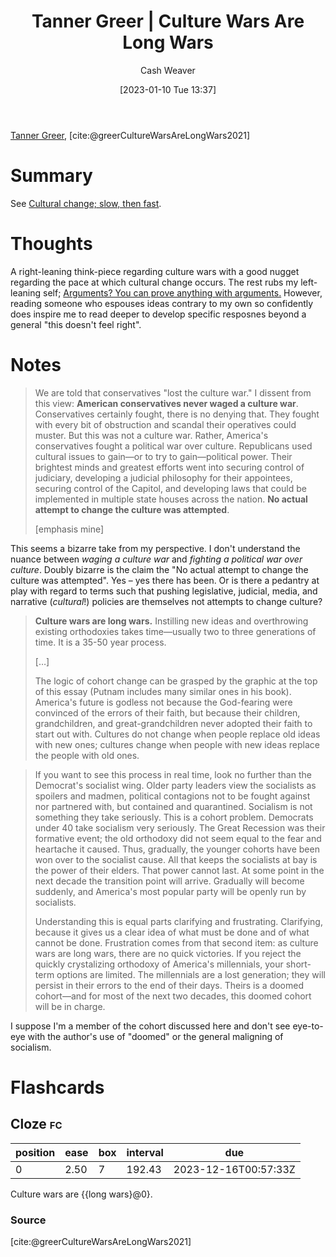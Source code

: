 :PROPERTIES:
:ROAM_REFS: [cite:@greerCultureWarsAreLongWars2021]
:ID:       cec64d96-d0ea-4073-a74d-efb5a0588d93
:LAST_MODIFIED: [2023-09-05 Tue 20:18]
:END:
#+title: Tanner Greer | Culture Wars Are Long Wars
#+hugo_custom_front_matter: :slug "cec64d96-d0ea-4073-a74d-efb5a0588d93"
#+author: Cash Weaver
#+date: [2023-01-10 Tue 13:37]
#+filetags: :reference:

[[id:af527d83-0378-4f66-8b25-d7df4188b6b6][Tanner Greer]], [cite:@greerCultureWarsAreLongWars2021]

* Summary
See [[id:00570dba-4371-445c-b5fd-d100828c79b0][Cultural change; slow, then fast]].
* Thoughts
A right-leaning think-piece regarding culture wars with a good nugget regarding the pace at which cultural change occurs. The rest rubs my left-leaning self; [[id:71aa6edb-f5a1-4e8b-88b9-5e5e807edceb][Arguments? You can prove anything with arguments.]] However, reading someone who espouses ideas contrary to my own so confidently does inspire me to read deeper to develop specific resposnes beyond a general "this doesn't feel right".
* Notes
#+begin_quote
We are told that conservatives "lost the culture war." I dissent from this view: **American conservatives never waged a culture war**. Conservatives certainly fought, there is no denying that. They fought with every bit of obstruction and scandal their operatives could muster. But this was not a culture war. Rather, America's conservatives fought a political war over culture. Republicans used cultural issues to gain—or to try to gain—political power. Their brightest minds and greatest efforts went into securing control of judiciary, developing a judicial philosophy for their appointees, securing control of the Capitol, and developing laws that could be implemented in multiple state houses across the nation. **No actual attempt to change the culture was attempted**.

[emphasis mine]
#+end_quote

This seems a bizarre take from my perspective. I don't understand the nuance between /waging a culture war/ and /fighting a political war over culture/. Doubly bizarre is the claim the "No actual attempt to change the culture was attempted". Yes -- yes there has been. Or is there a pedantry at play with regard to terms such that pushing legislative, judicial, media, and narrative (/cultural/!) policies are themselves not attempts to change culture?

#+begin_quote
**Culture wars are long wars.** Instilling new ideas and overthrowing existing orthodoxies takes time—usually two to three generations of time. It is a 35-50 year process.

[...]

The logic of cohort change can be grasped by the graphic at the top of this essay (Putnam includes many similar ones in his book). America's future is godless not because the God-fearing were convinced of the errors of their faith, but because their children, grandchildren, and great-grandchildren never adopted their faith to start out with. Cultures do not change when people replace old ideas with new ones; cultures change when people with new ideas replace the people with old ones.
#+end_quote

#+begin_quote
If you want to see this process in real time, look no further than the Democrat's socialist wing. Older party leaders view the socialists as spoilers and madmen, political contagions not to be fought against nor partnered with, but contained and quarantined. Socialism is not something they take seriously. This is a cohort problem. Democrats under 40 take socialism very seriously. The Great Recession was their formative event; the old orthodoxy did not seem equal to the fear and heartache it caused. Thus, gradually, the younger cohorts have been won over to the socialist cause. All that keeps the socialists at bay is the power of their elders. That power cannot last. At some point in the next decade the transition point will arrive. Gradually will become suddenly, and America's most popular party will be openly run by socialists.

Understanding this is equal parts clarifying and frustrating. Clarifying, because it gives us a clear idea of what must be done and of what cannot be done. Frustration comes from that second item: as culture wars are long wars, there are no quick victories. If you reject the quickly crystalizing orthodoxy of America's millennials, your short-term options are limited. The millennials are a lost generation; they will persist in their errors to the end of their days. Theirs is a doomed cohort—and for most of the next two decades, this doomed cohort will be in charge.
#+end_quote

I suppose I'm a member of the cohort discussed here and don't see eye-to-eye with the author's use of "doomed" or the general maligning of socialism.

* Flashcards
** Cloze :fc:
:PROPERTIES:
:CREATED: [2023-01-10 Tue 14:13]
:FC_CREATED: 2023-01-10T22:13:26Z
:FC_TYPE:  cloze
:ID:       a030ee03-be56-4238-b56f-6641dcc09800
:FC_CLOZE_MAX: 0
:FC_CLOZE_TYPE: deletion
:END:
:REVIEW_DATA:
| position | ease | box | interval | due                  |
|----------+------+-----+----------+----------------------|
|        0 | 2.50 |   7 |   192.43 | 2023-12-16T00:57:33Z |
:END:

Culture wars are {{long wars}@0}.

*** Source
[cite:@greerCultureWarsAreLongWars2021]
#+print_bibliography: